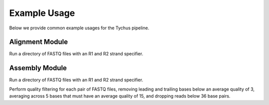 Example Usage
=============

Below we provide common example usages for the Tychus pipeline.

Alignment Module
````````````````

Run a directory of FASTQ files with an R1 and R2 strand specifier.

.. code-block:: console
   :linenos:

   ./nextflow run assembly.nf -profile assembly --with-docker --read_pairs tutorial/raw_sequence_data/_R{1,2}_001.fastq

Assembly Module
```````````````

Run a directory of FASTQ files with an R1 and R2 strand specifier.

.. code-block:: console
   :linenos:

   ./nextflow run assembly.nf -profile assembly --with-docker --read_pairs tutorial/raw_sequence_data/_R{1,2}_001.fastq

Perform quality filtering for each pair of FASTQ files, removing leading and trailing bases below an average quality of 3, averaging across 5 bases that must have an average quality of 15, and dropping reads below 36 base pairs.

.. code-block:: console
   :linenos:

   ./nextflow run assembly.nf \
   -profile assembly \
   -- with-docker \
   --read_pairs tutorial/raw_sequence_data/_R{1,2}_001.fastq \
   --leading 3 \
   --trailing 3 \
   --slidingwindow 4:15 \
   --minlen 36


